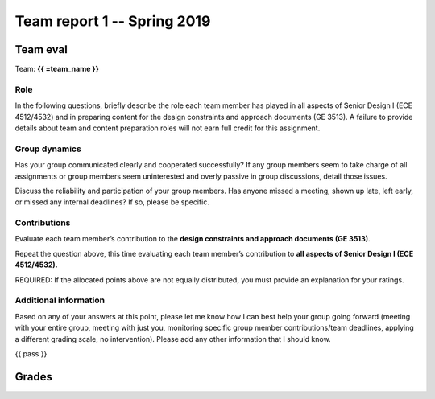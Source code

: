 ****************************
Team report 1 -- Spring 2019
****************************

.. raw:: html

    {{ eval_data_dict, team_data_dict, grades = team_report('team_evaluation_1', course_name)
        for team_name, team_data in six.iteritems(team_data_dict): }}


Team eval
=========
Team: **{{ =team_name }}**


Role
----
In the following questions, briefly describe the role each team member has played in all aspects of Senior Design I (ECE 4512/4532) and in preparing content for the design constraints and approach documents (GE 3513). A failure to provide details about team and content preparation roles will not earn full credit for this assignment.

.. raw:: html

    {{ =team_data.grid('role', 'gccKGKaifg', 'pDS6lBdfAu', 'yktoqywxAE', '8OYfE3q69s') }}


Group dynamics
--------------
Has your group communicated clearly and cooperated successfully? If any group members seem to take charge of all assignments or group members seem uninterested and overly passive in group discussions, detail those issues.

.. raw:: html

    {{ =team_data.table('communication', 'mnFNhFseeU') }}


Discuss the reliability and participation of your group members. Has anyone missed a meeting, shown up late, left early, or missed any internal deadlines? If so, please be specific.

.. raw:: html

    {{ =team_data.table('participation', 'ROrC8yQEPl') }}


Contributions
-------------
Evaluate each team member’s contribution to the **design constraints and approach documents (GE 3513)**.

.. raw:: html

    {{ =team_data.grid('ge_contributions', 'EI6i8Wuspa', average=True) }}


Repeat the question above, this time evaluating each team member’s contribution to **all aspects of Senior Design I (ECE 4512/4532).**

.. raw:: html

    {{ =team_data.grid('sd_contributions', '1HurwKbPu6', average=True) }}


REQUIRED: If the allocated points above are not equally distributed, you must provide an explanation for your ratings.

.. raw:: html

    {{ =team_data.table('grades_explanation', 'QsjLXGZHYH') }}


Additional information
----------------------
Based on any of your answers at this point, please let me know how I can best help your group going forward (meeting with your entire group, meeting with just you, monitoring specific group member contributions/team deadlines, applying a different grading scale, no intervention). Please add any other information that I should know.

.. raw:: html

    {{ =team_data.table('help_', 'pJ0PEMppqu') }}


{{ pass }}


Grades
======
.. raw:: html

    {{ =grades_table(team_data_dict, 'ge_contributions', 'sd_contributions') }}
